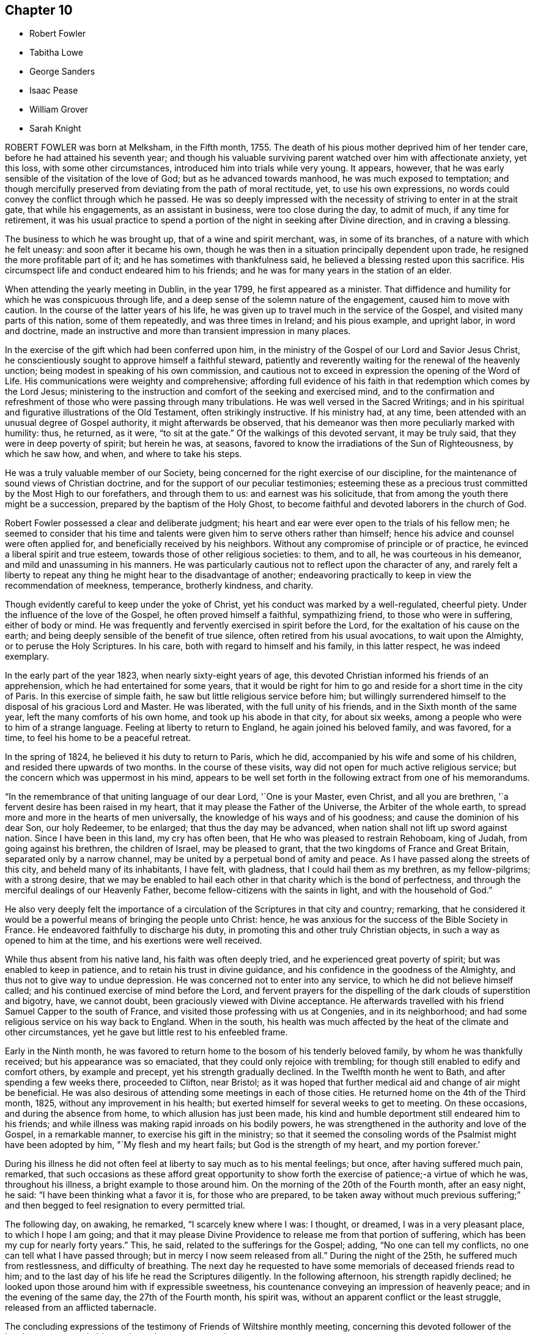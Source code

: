 == Chapter 10

[.chapter-synopsis]
* Robert Fowler
* Tabitha Lowe
* George Sanders
* Isaac Pease
* William Grover
* Sarah Knight

ROBERT FOWLER was born at Melksham, in the Fifth month, 1755.
The death of his pious mother deprived him of her tender care,
before he had attained his seventh year;
and though his valuable surviving parent watched over him with affectionate anxiety,
yet this loss, with some other circumstances,
introduced him into trials while very young.
It appears, however, that he was early sensible of the visitation of the love of God;
but as he advanced towards manhood, he was much exposed to temptation;
and though mercifully preserved from deviating from the path of moral rectitude, yet,
to use his own expressions, no words could convey the conflict through which he passed.
He was so deeply impressed with the necessity of striving to enter in at the strait gate,
that while his engagements, as an assistant in business, were too close during the day,
to admit of much, if any time for retirement,
it was his usual practice to spend a portion of the night in seeking after Divine direction,
and in craving a blessing.

The business to which he was brought up, that of a wine and spirit merchant, was,
in some of its branches, of a nature with which he felt uneasy:
and soon after it became his own,
though he was then in a situation principally dependent upon trade,
he resigned the more profitable part of it; and he has sometimes with thankfulness said,
he believed a blessing rested upon this sacrifice.
His circumspect life and conduct endeared him to his friends;
and he was for many years in the station of an elder.

When attending the yearly meeting in Dublin, in the year 1799,
he first appeared as a minister.
That diffidence and humility for which he was conspicuous through life,
and a deep sense of the solemn nature of the engagement, caused him to move with caution.
In the course of the latter years of his life,
he was given up to travel much in the service of the Gospel,
and visited many parts of this nation, some of them repeatedly,
and was three times in Ireland; and his pious example, and upright labor,
in word and doctrine,
made an instructive and more than transient impression in many places.

In the exercise of the gift which had been conferred upon him,
in the ministry of the Gospel of our Lord and Savior Jesus Christ,
he conscientiously sought to approve himself a faithful steward,
patiently and reverently waiting for the renewal of the heavenly unction;
being modest in speaking of his own commission,
and cautious not to exceed in expression the opening of the Word of Life.
His communications were weighty and comprehensive;
affording full evidence of his faith in that redemption which comes by the Lord Jesus;
ministering to the instruction and comfort of the seeking and exercised mind,
and to the confirmation and refreshment of those who were passing through many tribulations.
He was well versed in the Sacred Writings;
and in his spiritual and figurative illustrations of the Old Testament,
often strikingly instructive.
If his ministry had, at any time,
been attended with an unusual degree of Gospel authority,
it might afterwards be observed,
that his demeanor was then more peculiarly marked with humility: thus, he returned,
as it were, "`to sit at the gate.`"
Of the walkings of this devoted servant, it may be truly said,
that they were in deep poverty of spirit; but herein he was, at seasons,
favored to know the irradiations of the Sun of Righteousness, by which he saw how,
and when, and where to take his steps.

He was a truly valuable member of our Society,
being concerned for the right exercise of our discipline,
for the maintenance of sound views of Christian doctrine,
and for the support of our peculiar testimonies;
esteeming these as a precious trust committed by the Most High to our forefathers,
and through them to us: and earnest was his solicitude,
that from among the youth there might be a succession,
prepared by the baptism of the Holy Ghost,
to become faithful and devoted laborers in the church of God.

Robert Fowler possessed a clear and deliberate judgment;
his heart and ear were ever open to the trials of his fellow men;
he seemed to consider that his time and talents were
given him to serve others rather than himself;
hence his advice and counsel were often applied for,
and beneficially received by his neighbors.
Without any compromise of principle or of practice,
he evinced a liberal spirit and true esteem, towards those of other religious societies:
to them, and to all, he was courteous in his demeanor,
and mild and unassuming in his manners.
He was particularly cautious not to reflect upon the character of any,
and rarely felt a liberty to repeat any thing he might hear to the disadvantage of another;
endeavoring practically to keep in view the recommendation of meekness, temperance,
brotherly kindness, and charity.

Though evidently careful to keep under the yoke of Christ,
yet his conduct was marked by a well-regulated, cheerful piety.
Under the influence of the love of the Gospel, he often proved himself a faithful,
sympathizing friend, to those who were in suffering, either of body or mind.
He was frequently and fervently exercised in spirit before the Lord,
for the exaltation of his cause on the earth;
and being deeply sensible of the benefit of true silence,
often retired from his usual avocations, to wait upon the Almighty,
or to peruse the Holy Scriptures.
In his care, both with regard to himself and his family, in this latter respect,
he was indeed exemplary.

In the early part of the year 1823, when nearly sixty-eight years of age,
this devoted Christian informed his friends of an apprehension,
which he had entertained for some years,
that it would be right for him to go and reside for a short time in the city of Paris.
In this exercise of simple faith, he saw but little religious service before him;
but willingly surrendered himself to the disposal of his gracious Lord and Master.
He was liberated, with the full unity of his friends,
and in the Sixth month of the same year, left the many comforts of his own home,
and took up his abode in that city, for about six weeks,
among a people who were to him of a strange language.
Feeling at liberty to return to England, he again joined his beloved family,
and was favored, for a time, to feel his home to be a peaceful retreat.

In the spring of 1824, he believed it his duty to return to Paris, which he did,
accompanied by his wife and some of his children,
and resided there upwards of two months.
In the course of these visits, way did not open for much active religious service;
but the concern which was uppermost in his mind,
appears to be well set forth in the following extract from one of his memorandums.

"`In the remembrance of that uniting language of our dear Lord, '`One is your Master,
even Christ, and all you are brethren, '`a fervent desire has been raised in my heart,
that it may please the Father of the Universe, the Arbiter of the whole earth,
to spread more and more in the hearts of men universally,
the knowledge of his ways and of his goodness; and cause the dominion of his dear Son,
our holy Redeemer, to be enlarged; that thus the day may be advanced,
when nation shall not lift up sword against nation.
Since I have been in this land, my cry has often been,
that He who was pleased to restrain Rehoboam, king of Judah,
from going against his brethren, the children of Israel, may be pleased to grant,
that the two kingdoms of France and Great Britain, separated only by a narrow channel,
may be united by a perpetual bond of amity and peace.
As I have passed along the streets of this city, and beheld many of its inhabitants,
I have felt, with gladness, that I could hail them as my brethren, as my fellow-pilgrims;
with a strong desire,
that we may be enabled to hail each other in that charity which is the bond of perfectness,
and through the merciful dealings of our Heavenly Father,
become fellow-citizens with the saints in light, and with the household of God.`"

He also very deeply felt the importance of a circulation
of the Scriptures in that city and country;
remarking,
that he considered it would be a powerful means of bringing the people unto Christ:
hence, he was anxious for the success of the Bible Society in France.
He endeavored faithfully to discharge his duty,
in promoting this and other truly Christian objects,
in such a way as opened to him at the time, and his exertions were well received.

While thus absent from his native land, his faith was often deeply tried,
and he experienced great poverty of spirit; but was enabled to keep in patience,
and to retain his trust in divine guidance,
and his confidence in the goodness of the Almighty,
and thus not to give way to undue depression.
He was concerned not to enter into any service,
to which he did not believe himself called;
and his continued exercise of mind before the Lord,
and fervent prayers for the dispelling of the dark clouds of superstition and bigotry,
have, we cannot doubt, been graciously viewed with Divine acceptance.
He afterwards travelled with his friend Samuel Capper to the south of France,
and visited those professing with us at Congenies, and in its neighborhood;
and had some religious service on his way back to England.
When in the south,
his health was much affected by the heat of the climate and other circumstances,
yet he gave but little rest to his enfeebled frame.

Early in the Ninth month,
he was favored to return home to the bosom of his tenderly beloved family,
by whom he was thankfully received; but his appearance was so emaciated,
that they could only rejoice with trembling;
for though still enabled to edify and comfort others, by example and precept,
yet his strength gradually declined.
In the Twelfth month he went to Bath, and after spending a few weeks there,
proceeded to Clifton, near Bristol;
as it was hoped that further medical aid and change of air might be beneficial.
He was also desirous of attending some meetings in each of those cities.
He returned home on the 4th of the Third month, 1825,
without any improvement in his health;
but exerted himself for several weeks to get to meeting.
On these occasions, and during the absence from home,
to which allusion has just been made,
his kind and humble deportment still endeared him to his friends;
and while illness was making rapid inroads on his bodily powers,
he was strengthened in the authority and love of the Gospel, in a remarkable manner,
to exercise his gift in the ministry;
so that it seemed the consoling words of the Psalmist might have been adopted by him,
"`My flesh and my heart fails; but God is the strength of my heart,
and my portion forever.`'

During his illness he did not often feel at liberty to say much as to his mental feelings;
but once, after having suffered much pain, remarked,
that such occasions as these afford great opportunity to show forth
the exercise of patience;-a virtue of which he was,
throughout his illness, a bright example to those around him.
On the morning of the 20th of the Fourth month, after an easy night, he said:
"`I have been thinking what a favor it is, for those who are prepared,
to be taken away without much previous suffering;`" and then begged
to feel resignation to every permitted trial.

The following day, on awaking, he remarked, "`I scarcely knew where I was: I thought,
or dreamed, I was in a very pleasant place, to which I hope I am going;
and that it may please Divine Providence to release me from that portion of suffering,
which has been my cup for nearly forty years.`"
This, he said, related to the sufferings for the Gospel; adding,
"`No one can tell my conflicts, no one can tell what I have passed through;
but in mercy I now seem released from all.`"
During the night of the 25th, he suffered much from restlessness,
and difficulty of breathing.
The next day he requested to have some memorials of deceased friends read to him;
and to the last day of his life he read the Scriptures diligently.
In the following afternoon, his strength rapidly declined;
he looked upon those around him with if expressible sweetness,
his countenance conveying an impression of heavenly peace;
and in the evening of the same day, the 27th of the Fourth month, his spirit was,
without an apparent conflict or the least struggle,
released from an afflicted tabernacle.

The concluding expressions of the testimony of Friends of Wiltshire monthly meeting,
concerning this devoted follower of the Lamb,
may not unsuitably terminate the present narrative.

"`In closing this memorial of one who, through faith in God,
and in the redeeming power of Christ Jesus our Lord,
and through the efficacy of his grace, was a bright example among us,
we deeply feel our loss; at the same time we reverently believe,
that in his release from that tribulated path which
was his allotted portion in the militant church,
death is swallowed up in victory; and that the blessing pronounced by the lip of truth,
on the poor in spirit, is his reward forever.`"

[.asterism]
'''
TABITHA LOWE was the daughter of Joseph and Sarah Burgess, of Grooby Lodge,
near Leicester, and was born the 16th of the Eighth month, 1783.
The salutary effects of a guarded education were evident in her childhood,
not only producing a strict adherence to truth in what she said,
but a conscientious endeavor to do right.
She was, however,
early made sensible of her natural proneness to things of a frivolous and hurtful tendency;
and possessing an active and susceptible mind, although of a timid disposition,
she had much to struggle with, in the temptations and vanities incident to youth.
About the twenty-second year of her age,
through the contriting visitations of the Almighty to her soul,
she became fully awakened to the necessity of leading a watchful and religious life,
and entered upon a course of close self-examination,
and earnest endeavor to be found walking acceptably before the Lord.

She was of a delicate constitution, and subject to frequent attacks of illness.
These painful dispensations she seems to have viewed as blessings;
and the following observations are extracted from numerous others,
which evince a humble and resigned spirit.
I am favored to look upon a growth in righteousness,
as of incomparably more importance than the health of this poor, frail tabernacle.
All pilgrims meet with trials in passing through this vale of tears;
but the arm of our ever adorable Helper is graciously underneath,
to support and comfort those who humbly trust in Him.
There seems such depravity in my nature,
that it may be necessary I should go through many deep and proving baptisms.
This, I often think, will be my lot, if I faithfully tread in the path of revealed duty;
but may I never forget the Lord`'s gracious dealings with me in this sickness,
nor the covenant I have made with Him, be my trials and sufferings here what they may.`"

In the Third month, 1811, she was married to Hagger Lowe,
and became a member of Southwark monthly meeting.
Before, and subsequently to this event,
her mind was much exercised on the subject of a call to the ministry;
and the conflicts and baptisms which she experienced,
while under preparation for this awful service,
may be considered as descriptively conveyed in the following memorandum.

1809.--Twelfth month.
"`The Lord alone knows the state of my heart.
I often think, none ever experienced the like.
Lord! what will become of me?
I tremble, and, as it were, recoil,
when I think you may some time call me to become a public instrument in your hand.
I once thought my great inability,
and the trial it would be to my naturally timid disposition,
would be the most awful part; but that does not now seem the worst:
with my past manifold transgressions, how is it possible?
But I know all things are possible with You:
make me as clay in the hands of the potter.`"

On the 27th of the Third month, 1814,
she thus notices her entrance upon the important station which
she had believed herself designed to occupy in the church.
"`I had publicly to offer up supplication in our meeting at Southwark,
on First-day morning; and my heart acknowledges it is the Lord`'s doing,
and marvelous in our eyes.
May He be pleased to help me, then I need not fear; nor can I wish for more.`"

During a long confinement to the house, in the year 1816, she thus wrote: "`My faith,
in this weak and debilitated state of health, has been many times nearly tried;
yet I may with humble gratitude acknowledge,
that He who knows the hearts of his children,
has often graciously extended his all-sustaining, life-giving presence,
to the unspeakable comfort of my poor, feeble mind; so that I have been ready to say,
'`Lord! what am I, that you should thus regard me, and make my cup to overflow?`'`"

The religious communications of this departed Friend,
were evidently the fruit of lively exercise,
and of dependence on the fresh discoveries of the Divine will;
and were often accompanied with the baptizing influence of the Holy Spirit.
She was, at times,
strikingly concerned to speak to the spiritual condition of individuals;
enforcing the necessity of faithfulness and diligence, and she was, at the same time,
an instructive example of humility and dedication.
She was much in the practice of private retirement, and of perusing the Holy Scriptures,
and of meditating on them.

She evinced her concern for the present and eternal welfare of her children,
by frequent counsel adapted to their capacities,
and petitions of soul to the throne of grace on their behalf;
and in some records of her maternal and Christian solicitude, writes thus:
"`I trust I can with sincerity say, my chief desire for them is,
that they may be brought up in the fear of the Lord, and the love of his truth;
that they may be plain, simple, and humble.
I covet not great things for them, nor the possession of much riches:
they are attended with many snares, and the true comforts of life are not added thereby.
When we consider that we are only placed here for a very short time,
and must hereafter exist forever and ever, either in unspeakable misery,
or in the glorious presence of God and our blessed Redeemer,
how should we be seeking first the blessing of heaven,
and feel it our duty and privilege to have all things in subserviency thereto.`"

Her last illness was a consumption, and came on in the beginning of the year 1825.
Early in the disorder, she mentioned to an intimate friend,
that although the future was veiled from her, she felt quiet and peaceful,
and considered it right to do whatever might appear likely to benefit her health;
but was not anxious as to the event;
and while sensible of inward poverty and total unworthiness,
was enabled to trust in the mercy of her God and Savior; adding, with tender emotion,
"`Is it not wonderful that I am preserved from anxiety?`"

On the 20th of the Second month, she made the following memorandum:
"`The prayer of my heart this morning has been,
that if it should please Infinite Goodness to restore me to health,
I may indeed know a being more inward, more truly conformed to the example of Christ,
of a meek and quiet spirit.`"
And, at one time,
upon her husband`'s making some inquiry relative to the state of her mind, she replied,
in much brokenness of spirit: "`I feel, my dear, almost afraid to utter it,
lest I should be mistaken; but a short time since,
this language seemed to run through my mind, '`I have cast all your sins behind my back.`'
And oh! if it be so, it will indeed be in unutterable, unmerited mercy.`"
This precious assurance tended to strengthen her faith during the remainder of her days,
and to support her under those conflicts,
which at seasons attended the prospect of a final separation
from the nearest and dearest ties of life.

The following memorandum, dated the 1st of Fifth month,
seems to be the last which she penned: "`The language of my heart this morning has been,
'`Lord, we thank you for your mercies past, and humbly hope for more.`'
Oh! may you be pleased to continue near, in all our afflictions; for,
when your all-sustaining presence is graciously near, what do we need more?
it fills up every void, sweetens every cup, and lightens every burden.`"

Her sufferings towards the last were considerable;
but she was favored to continue sensible.
A few hours before her departure, she seemed much engaged in prayer; and supplicated,
that if consistent with the Divine will,
she might be released from further suffering adding, "`Not my will, but yours be done.`"
Thus resigned and peaceful, her redeemed spirit quitted its earthly tenement,
on the 3rd of the Sixth month, 1825.

[.asterism]
'''
GEORGE SANDERS.
Our late friend, GEORGE SANDERS, was one of those useful characters,
who conscientiously endeavor, in their walk through life,
to serve the Lord in the way of his requirings,
faithfully occupying their station in the church; and who are concerned,
under the influence of Christian love,
to employ themselves in doing good to their neighbors and their fellow-men.

He was born at Whitby in Yorkshire, in the year 1755.
After attaining the state of manhood, through the visitations of the love of God,
his mind was deeply impressed with a sense of his utter helplessness, by nature,
to effect the salvation of his soul.
He yielded to the reproofs of instruction inwardly made known,
and was concerned to take up the cross of Christ;
and in difficult and discouraging circumstances,
steadily maintained our religious testimonies, of the importance of which,
he had not in his youth appeared fully sensible.
His prospects in life were flattering;
but the love of the world gave way to the love of God; and a will naturally strong, was,
in a great measure, brought under the influence of Divine grace.

Among other means which he adopted to advance his spiritual progress,
it was his frequent practice to seek after retirement.
His care in this respect, is thus described by himself,
in some memorandums made in the Fourth month, 1782.
"`Having often been convinced of the necessity of frequently waiting on the Lord,
in order to find strength and ability to walk in his way, I have, at times,
begun to dedicate about an hour in the morning to that service;
but through weakness and lack of proper attention,
have allowed small things to hinder me.
On the 15th of this month, it coming again upon me,
and being perfectly sensible of the necessity of it, +++[+++the practice of retirement,]
in order to keep me near the presence of my Savior,
and that I may be enabled to wait on Him in true silence,
and to hold sweet communion with my Lord,
I do propose to dedicate an hour every morning to Him, before business,
that I may thereby be enabled to dwell near his presence;
beseeching Him to vouchsafe to be with me, and help my weak endeavors;
for without this divine aid my efforts will be in vain.`"

On one occasion, after spending some time in waiting upon the Lord,
and in serious reading, he remarks: "`It pleased the Lord to break in upon my spirit,
in a very comfortable, tendering manner;
earnest were my desires that he may be pleased to guide and direct
me in the path of true obedience to his holy requirings,
and to enable me to dwell near Him,
that I may witness his fear to be the beginning of wisdom.`"

Reviewing his course of life, ten years afterwards, it appears that he had,
in a considerable degree, kept to the intention then formed,
and that these opportunities for waiting upon God had been at times blessed,
by the sensible visitations of heavenly love to his soul.
During this period, great trouble and distress had befallen him from outward causes,
as well as much spiritual conflict; and earnest were his desires,
that these afflictions might tend to his refinement.
He thus concludes some reflections on his spiritual state:
"`I stand in much need of frequent watchings;
and oh! that it may please the Holy Helper to look down on my poor distressed estate,
and administer what He sees fit for my deliverance from the bitter bondage of him,
who often interferes,
and prevents that abstractedness in which true watching and waiting are to be kept up.
Oh! help me, Lord, that I may experience,
that those that wait on You shall renew their strength.
Grant, if it be your will, that your unworthy one, yet the workmanship of your hand,
may experience this.`"

George Sanders gradually withdrew from the cares of this world, and having,
when in the meridian of life, a comfortable competency, though not possessing affluence,
he, in order more fully to devote himself to the service of his Creator,
retired from a good business, in which his natural inclination prompted him to continue.
Constitutionally active, and benevolent from principle,
he was often engaged in ministering to the temporal
or spiritual needs of those around him;
and few charitable plans were proposed or adopted, within the sphere of his influence,
in which he did not take a part.
Among other means of endeavoring to do good,
he was particularly active in distributing books and tracts of a religious description,
chiefly such as related to the principles of our Society.

As a minister he was earnest, affectionate, and zealous;
careful not to assume any merit to himself,
but to direct the attention of his hearers to the Divine source of strength and purity.
For several years he was often from home, in the service of the Gospel;
frequently on these occasions,
going as a helper and companion to his brethren and sisters who were thus engaged.
Although highly esteemed by his friends, and by the inhabitants of his native town,
he was preserved in much humility;
appearing not to forget that he was an unprofitable servant, and that,
in what he had done, he had done only what it was his duty to do.
Nor did he regard conspicuous sacrifices, or separate acts of devotedness,
as excusing the disciple from bearing his daily cross;
but desired that every pursuit and propensity might
be kept within the safe limits of Christian moderation,
so that all might be done "`to the glory of God.`"

For some years before his death,
a gradual decay of the powers of memory and intellect took place;
yet the prevalence of Christian love,
which his friends were sensible of when in his company,
alleviated their regret for the loss of his services; and they could not doubt,
when a short illness terminated his earthly existence,
that the change to him was unspeakably glorious.

He departed this life the 19th of the Ninth month, 1825, at the age of seventy,
having been a minister about thirty years.

[.asterism]
'''
ISAAC PEASE, son of Edward and Rachel Pease, of Darlington,
was a youth of quick abilities and kind dispositions.
After receiving a liberal education, under the Christian care of his parents,
he was placed in the office of a solicitor, in his native town,
where this care was still watchfully and tenderly extended.
He was advancing towards manhood, in the enjoyment of life,
and raising in his relatives the pleasing hope of
his future usefulness in civil and religious society,
pursuing, with diligence,
those studies which were designed to qualify him to act in his profession,
so far as a member of our Society can go with propriety,
when the state of his health became such as to produce
great anxiety in the minds of his friends.

In the Fifth month of the year 1825, he was too unwell to continue his usual occupations.
He appeared often to be very thoughtful, in reference to the salvation of his soul;
and in conversation with one of his brothers, remarked,
that he sometimes could acknowledge to the goodness of the Almighty; but at others,
he found great difficulty in bringing his mind into settlement.
It was consoling to observe, as the symptoms of his disorder became more alarming,
that a broken and a contrite spirit were often obvious.
At one time, when much tried with difficulty of breathing, he was inquired of,
under a sense of the solemn nature of such a question, as to his mental feelings,
when he replied: "`Oh! yes, I can trust in the mercy of God;
He is a God of mercy and truth:`" adding, soon after,
It is hard work to press forward aright, and be a good example.
I do believe, to be taken away in youth is a great favor;
and if it please Providence to take me away,
I shall escape all the vicissitudes of time.`"

He was at seasons, in the course of his illness,
enabled to believe that the Lord was near to support him; though, at others,
he feared that he had no good foundation on which to build his hopes of enduring happiness,
and several times observed, how difficult it was to feel anything of good,
and how poor he was; yet his prevailing desire was,
to be endued with patience and resignation.

He one evening remarked: "`It is trying, lying so long here.
My illness continues long, there is nothing but seeking for Divine support;
sometimes a little hope springs up, and then again it seems as if I must give up all,
and be prepared.`"
Further adding, how human nature "`does feel,
to think of parting with near and dear relations, father and mother,
brothers and sisters.
There is one dear sister, she is gone before us, (alluding to his sister Mary,
who died about twelve months before,) and we have comfortably to believe,
is safely centered in everlasting peace.`"
And upon being reminded, how many were strengthened, through the power of Divine love,
to triumph over all these things, he acknowledged that such was the case.

On the 20th of the Seventh month, addressing his beloved mother, he said:
"`It is difficult to be resigned,-to live, so as to be prepared to die.`"
And upon a hope being expressed,
that he was at times favored to attain to some feeling of resignation, he replied, "`Yes,
sometimes; but it is hard work to leave all, relations and friends,
and resign all the promised pleasures of time.
Oh!
I look back and see, I have been too earnest in pursuing the things of this life,
not altogether on my own account;-my mind is too full of them.
And then, in some of our meetings, how poor and barren my poor mind has been.`"
Thus the tenor of his remarks showed that his mind had been humbled,
and that the work of purification was going forward.

The following evening, after a solemn stillness,
which took place upon the reading of the forty-sixth Psalm,
which speaks confidently of the strength of those who make God their refuge,
he broke silence, saying with great sweetness and tenderness,
"`I believe the Almighty has been my refuge in time of trouble,
and has been near and supported me.`"
And on his father`'s remarking, how consoling it is to believe that Omniscience sees us,
and Omnipotence supports us in times of affliction, he replied, "`It is indeed.`"

At another time he observed, that he had frequently desired to be enabled to say,
"`Your will be done;`" and endeavored to feel after the Divine presence,
but found it difficult.
He was encouraged by a relation, who had come to visit him,
to keep his mind stayed upon the Almighty; a belief being expressed,
that from the comparative innocence of his life,
and the abundant mercy and kindness of God, He was near to support.
This was assented to by the humble acknowledgment,
"`I have endeavored after a degree of watchfulness;
but I have not worshipped my Heavenly Father as I ought.`"

On the 5th of the Ninth month, after being removed from his couch to the bed,
and evidently feeling the pressure of disease, this patient sufferer lay awhile quiet,
his countenance beaming with serenity, and afterwards said:
"`I trust I have a well-grounded hope of a better inheritance; bus it is all of mercy,
great mercy: it is not by works of righteousness which we have done! no, no,
but according to his mercy He saves us, or where would be my hope?
Oh! how precious is this love of Jesus: I have felt it very precious.
He gave his life as an atonement for our sins; an atonement! yes,
and a propitiatory sacrifice: how precious has the recollection of this been to me.`"
On his father`'s expressing his rejoicing that his son was thus comforted, and his hope,
that should lengthened days be allotted,
the recollection of these moments would accompany
the future steppings of the latter through life,
he replied, "`Yes, I hope so.
But oh, the deceitfulness, the allurements, the temptations of this world:
I know they are powerful, and I fear I should fall.
It is hard work to maintain our steadfastness through all,
and be good examples in the great cause.
I think I had rather go now.`"

On the 25th of the Ninth month,
after being much distressed through the night with coughing, he said:
"`I often try to get down to the Source of patience, but am so weak:
though I think I may exclaim, '`Bless the Lord, O my soul; for his mercies are ever new.`'
"`Many times, when severely tried with pain,
he prayed for patience and strength to endure the allotted conflicts.
The whole of the following day he appeared evidently sinking, and expressed very little;
but on one occasion said: "`I want to go home to-night.`"
Very early the following morning, he sunk quietly away; being, we may humbly trust,
rendered fit for an inheritance among the saints in light,
through the mercy of God in Christ Jesus.

He died at the age of twenty, on the 27th of the Ninth month, 1825.

[.asterism]
'''
WILLIAM GROVER was a friend much esteemed and beloved in our Society.
He was one who from early life appears to have chosen the right way of the Lord,
and to have endeavored to walk before him in reverence and godly fear.
As he advanced in years, he more and more submitted to the operations of Divine love;
and through continued watchfulness, and obedience to the pointings of duty,
attained to that experience and stability in the Truth,
which his conduct and services afterwards demonstrated;
and was for many years an instrument of great usefulness
in the quarterly meeting of Essex,
and in our yearly meeting.

He was a native of Brighthelmstone in Sussex, and was born there in the Eleventh month,
1752; but resided the greater part of his life at Stansted Mount-fitchet in Essex,
conducting the business of a country shop with reputation and integrity; being concerned,
while diligent in business, to have a mind so well regulated,
as that things of the first importance might have
the first place in his thoughts and affections;
and in the endearing relation of a husband, he was truly affectionate and kind.
He was for many years an elder in good esteem;
one who deeply felt the importance of that station,
tenderly sympathizing with those whom he believed rightly called to the ministry;
and was, at the same time,
fervently concerned that the preaching of the Gospel among us,
might be in the power and authority of the Holy Spirit.

In speaking of his character in some other respects,
the friends of Thaxted monthly meeting thus describe him.
"`It is not our intention to extol the character of the deceased as a man,
estimable as he was in the various relations of life;
but to exhibit his Christian virtues, and to ascribe, as he did,
all excellency to the power of Divine grace,
mercifully granted to mankind for their salvation,
through the mediation of the blessed Redeemer, our Lord and Savior Jesus Christ.
The rectitude of his conduct, in the discharge of his moral and religious duties,
his humility, meekness, and dedication to the cause of Truth,
were all fruits of faith in the means thus graciously afforded.

"`He was very exemplary in the fulfillment of his duty to his Maker,
by a constant attendance of religious meetings,
in which his solid deportment indicated great reverence of spirit,
and fervency of desire to gain access to the Fountain of all good;
and on these occasions,
we believe that his mind was often enriched with the incomes of Divine love and peace.

"`He was a great lover of retirement and meditation;
the frequent reading of the Holy Scriptures was also
a source of instruction and comfort to him;
and this practice he was often tenderly engaged to recommend to others,
as one of the means by which they might be strengthened
and encouraged to advance in the Christian path.

"`The views he took of himself were humble,
while his estimate of the true Christian character was a highly exalted one;
hence arose great vigilance and circumspection,
that no part of his demeanor should dishonor the cause he so greatly valued and loved.
This care was manifested in all his conduct;
and evidently so in transacting the affairs of the church,
in which his judgment was clear, and his language persuasive,
tending much to encourage Friends in the support of the discipline,
in the executive part of which he very rarely excused himself from service;
having a care for the prosperity of Truth,
and that his fellow-professors might be faithful in our testimonies,
and consistent in all their conduct,
endeavoring to keep the unity of the Spirit in the bond of peace.`"

His services during the transaction of the important affairs of our yearly meeting,
were highly and deservedly valued.
His first concern in that, and in all our meetings for discipline,
was to have his own mind brought under the regulating power of the Holy Spirit,
endeavoring, in the fear of the Lord, to judge righteously.
His observations were sound and pertinent; they were clear and concise;
and his exhortations were so well guarded, and so much in the love of the Gospel,
that they had a striking tendency to attract others to that
precious influence under which they were delivered.

"`Perhaps few have been so much favored with the prevalence of love;
it seemed to be the constant clothing of his mind,
and was evinced towards all classes of society.
The youth especially were the objects of his tender solicitude,
for whose early attention to the reproofs of instruction,
and for their growth and establishment in the Truth, he felt an unremitting concern.`"

A few expressive lines, thus describe his attachment to the cause of our blessed Redeemer.
"`I believe it is consistent with the genuine principles of Friends,
that all the communications of the mercy, love, power, and goodness of God,
to his creature, man, are in, by, and through our Lord and Savior Jesus Christ,
and no otherwise; and in this belief I am thankful to live and unite.`"

William Grover possessed a sound constitution,
and through the greater part of his life enjoyed good health.
On Second day, the 16th of the Fifth month, 1825,
he came to London to attend the yearly meeting,
from which he had been very rarely absent for forty years.
He was at the meeting of ministers and elders, the morning and afternoon of that day,
and took part in the business, with that Christian alacrity, combined with gravity,
which peculiarly marked his character.
In the course of the succeeding evening, he became alarmingly ill,
and for a few weeks it seemed as if life might have been very soon terminated.
He endured his great sufferings with much calmness and patience,
and about the end of the Sixth month, was able to return home.
Writing to a friend shortly afterwards, he says: "`I desire patience, humility,
and thankfulness may be, through Divine merciful assistance,
the daily clothing of my spirit.
What an eventful seven weeks have the last been to me, a poor, dependent creature.`"

For a while, hopes were entertained of his partial recovery;
but an increase of the disorder again prostrated his strength, and produced, at times,
extreme suffering: this also he bore with Christian fortitude.
For a few hours before his close he was mercifully relieved from all pain;
and his end was remarkably peaceful, on the 11th of the Tenth month, 1825.

The expressions of a religious nature, that were uttered towards the close of life,
were not numerous; but they all partook of that humble,
yet confiding and peaceful character, that distinguished our dear friend when in health,
and bespoke a mind looking towards heaven, of which he said, he had a pleasant view,
particularly of late; and that he was favored to feel very little condemnation.
At different periods he thus expressed himself:
"`The prevailing desire of my mind has been, for many years,
that I might close in peace.`"
"`I have had many blessings, many temptations, and many trials, in my time;
but have been mercifully helped through them.`"
At one time, when evidently under great tenderness of spirit, he observed:
"`The shadow of Divine mercy is very broad.`"
And at another, when conversing about his illness, he said:
"`It is a source of great consolation, to know that He who formed us is near.`"

In the afternoon of the day before his death,
he expressed himself to the following effect: "`My greatest desire is,
that my sun may go down in brightness.
There is nothing so precious, whether in youth or in age, sickness or health,
as a sense of the Divine presence and love.
I have had great cause thankfully to believe,
that the protecting care of kind Providence has been with me all my life long,
from my youth up;`" and, after a pause, added, "`It is my greatest desire, that my sun,
which now seems nearly set, may go down in brightness, without a cloud;
relying only upon the goodness of the Almighty, who can change a life of suffering,
for one of comfort and endless happiness, who can make a deathbed as a bed of roses.
Yes, I bless your holy name,
your presence and love can make a deathbed as a bed of roses.`"
Afterwards he said, in nearly these words: "`My life seems fast closing,
and my afflictions nearly at an end.
I have been greatly afflicted,`" alluding, no doubt, to his suffering during his illness,
"`but doubt not that it has been in unspeakable, unerring wisdom,
that I have been thrown again and again into the furnace,
which is no doubt designed for my further refinement.
Oh! may all the purposes of the Almighty be fulfilled.
Oh! what a precious state is that,
where nothing is lacking but the celestial gate to be opened.
All praise I ascribe unto the Lord`'s holy name.`"

Thus terminated the life of this honorable elder in the church of Christ,
to whom may be emphatically applied this holy declaration,
"`Blessed are the dead who die in the Lord from henceforth: yes, says the Spirit,
that they may rest from their labors; and their works do follow them.`'

[.asterism]
'''
SARAH KNIGHT, wife of Henry Knight, jun., of London, and daughter of John and Jane Lewis,
of Haverfordwest, died the 16th of the First month, 1826,
in the forty-first year of her age, after a suffering illness of about three weeks;
during which she was mercifully enabled to hold fast her confidence in her Redeemer.

She was of a gentle, amiable disposition, and piously inclined from very early life;
and in her later years she was especially concerned, in great humility and watchfulness,
for the salvation of her soul.
A reverence for sacred subjects, and love for the faithful servants of the Lord,
were conspicuous traits in her character;
and though innocently cheerful in company and conversation,
none seemed truly interesting to her, which did not partake of a religious character.
She had learned much in the school of affliction,
and her trials were greatly blessed to her.

Soon after the commencement of her illness, she observed to her brother:
"`I have sometimes been fearful,
that the state of calmness and freedom from anxiety in which my mind is,
arises from a deadness of feeling, or an unconsciousness of my real situation,
and that I am not sufficiently alive to it.`"
On a hope being expressed, in reply, that she was in a state of acceptance, she added,
"`I wish to be upon my guard against anything like presumption; yet I do believe,
that you who may remain to grieve when I am gone,
will not have to mourn as those without hope;
for I believe there is some measure of hope, even for so unworthy a creature as I am.
There is but one source of hope, the Lord Jesus Christ,
and my hope is fixed on Him and Him alone.`"

When suffering from great bodily pain and weakness, she said; "`Oh! merciful Providence!
I am undeserving of the least of your mercies;
but do you be graciously pleased to grant me that degree of patience which
may be needful to bear me through this state of suffering.`"

After supplicating for some time in a low tone of voice,
she called on her husband and sister-in-law to join her in endeavoring to feel after
ability to supplicate that the Lord would be pleased to grant her more light and life.
She then fervently prayed, that she might lie low at the feet of her Redeemer,
that she might be clothed with his righteousness,
and that the Lord`'s will might be done in her.
She often expressed a hope, that if she should be restored,
it might be that she and her endeared partner in life might
endeavor more closely to follow the footsteps of Christ;
many times saying to her beloved relatives who attended upon her,
"`I want you to be more decided,
and that each individual should become that beautiful character,
the decided Christian.`"

To her sister-in-law she remarked:
"`I depend on your letting me know if the doctor consider my case a dangerous one,
as I think it of the utmost importance that invalids should
be informed of their real situation at such an awful time.`"
On being told that it was considered there was danger,
although the case was not a hopeless one, she appeared quite resigned,
desiring that her will might be entirely given up;
and she often prayed in a solemn and impressive manner,
that her soul might be made ready for the final change.
She was naturally timid, and of a most affectionate disposition; yet it was remarked,
that during her illness she did not appear to feel distressed,
either with the fear of death,
or at the idea of parting from those whom she so tenderly loved;
so graciously did her Heavenly Father condescend to deal with her.

Her sister, who had just arrived from the country, on entering her chamber,
found her in supplication,
acknowledging the goodness of the Lord in sending her a mitigation of pain; adding,
"`I knew he would do so in his own good time.`"
In the evening of the same day she remarked: "`I believe I may truly say,
that I have prayed fervently that I may be resigned to the Lord`'s will,
and that the great Shepherd of the sheep may be pleased
in an especial manner to take my dear Henry,
with my other dear relatives, under his peculiar keeping,
and that He may be pleased to conduct them safely to his fold.`"
At another time she remarked: "`I have mourned my lack of gratitude to God;
but this morning I have felt it spring up afresh in my heart towards Him,
not for any one particular blessing, but for all.
I long to feel an increase of holy love for my Redeemer;
of that holy love which may be acceptable in his sight.`"

She expressed an earnest desire,
to be enabled to feel that she had undergone that great change which was necessary,
before she could be admitted to a state of happiness hereafter; adding impressively,
"`You must be born again;`" and that the declaration was to her one of very solemn import.
At another time she remarked: "`We must always remember,
it is not enough to have our affections loosened from earth,
they must be fixed in heaven.`"

At one time, in the course of her illness,
she experienced a withdrawing of the Divine consolation so generally afforded;
but it was soon succeeded by a return of peace and assurance which never forsook her.
She regretted the loss, which she believed she had sustained,
from a lack of more frequent self-examination, and remarked: "`I want all to go to rest:
I do not mean a false rest; but to cast all our care on Him who cares for us.
We have been mercifully, very mercifully cared for, many years.
I am enabled, and I have no doubt I shall be enabled,
fully to resign myself into the hands of the Lord;
let Him do with me as seems good in his sight.`"

Speaking of a fear which she felt,
lest the peace and assurance which covered her mind might arise from a false confidence,
her sister remarked, that it was, without doubt, the small, still voice of the Savior,
that so wonderfully supported and calmed her.
She replied, that she believed it was that blessed voice which spoke peace,
and that it demanded all her gratitude.
She said to those who were about her, at another timer:
"`If the Redeemer call me home to Himself, oh! what a debt of gratitude.
Not that I have felt a wish to leave you:
it would have been very pleasant to me to have been with you; but,
whichever way it may terminate, I desire to be thankful.
These light afflictions, which are but for a moment,
work for us a far more exceeding and eternal weight of glory.`"

A calm serenity, in a remarkable manner covered her spirit,
when the solemn close of life drew near;
and under its peaceful influence she was mercifully permitted to enter,
we may humbly trust, into that rest which her soul had earnestly desired.
